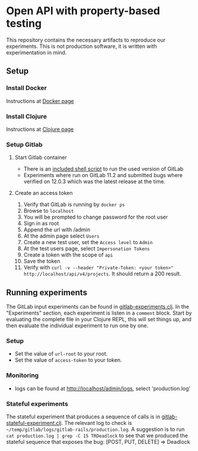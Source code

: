 * Open API with property-based testing
  :PROPERTIES:
  :CUSTOM_ID: doc
  :END:
  This repository contains the necessary artifacts to reproduce our experiments. This is not production software, it is written with experimentation in mind.

** Setup
   :PROPERTIES:
   :CUSTOM_ID: setup
   :END:

*** Install Docker
    :PROPERTIES:
    :CUSTOM_ID: docker
    :END:
    Instructions at [[https://www.docker.com/][Docker page]]

*** Install Clojure
    :PROPERTIES:
    :CUSTOM_ID: clojure
    :END:
    Instructions at [[https://clojure.org/][Clojure page]]

*** Setup Gitlab
    :PROPERTIES:
    :CUSTOM_ID: gitlab
    :END:
    
**** Start Gitlab container
     - There is an [[file:run-gitlab-11-2-0.sh][included shell script]] to run the used version of GitLab
     - Experiments where run on GitLab 11.2 and submitted bugs where verified on 12.0.3 which was the latest release at the time.

**** Create an access token
     1. Verify that GitLab is running by =docker ps=
     2. Browse to =localhost=
     3. You will be prompted to change password for the root user
     4. Sign in as root
     5. Append the url with /admin
     6. At the admin page select =Users=
     7. Create a new test user, set the =Access level= to =Admin=
     8. At the test users page, select =Impersonation Tokens=
     9. Create a token with the scope of =api=
     10. Save the token
     11. Verify with =curl -v --header "Private-Token: <your token>" http://localhost/api/v4/projects=. It should return a 200 result.

** Running experiments
   :PROPERTIES:
   :CUSTOM_ID: experiments
   :END:
   The GitLab input experiments can be found in [[file:src/openapi_pbt/gitlab_experiments.clj][gitlab-experiments.clj]]. In the "Experiments" section, each experiment is listen in a =comment= block. Start by evaluating the complete file in your Clojure REPL, this will set things up, and then evaluate the individual experiment to run one by one.

*** Setup
    :PROPERTIES:
    :CUSTOM_ID: setupexp
    :END:
    - Set the value of =url-root= to your root.
    - Set the value of =access-token= to your token.

*** Monitoring
    :PROPERTIES:
    :CUSTOM_ID: monitoring
    :END:
    - logs can be found at http://localhost/admin/logs, select 'production.log'

*** Stateful experiments
    :PROPERTIES:
    :CUSTOM_ID: stateful
    :END:
    The stateful experiment that produces a sequence of calls is in [[file:src/openapi_pbt/gitlab_stateful_experiment.clj][gitlab-stateful-experiment.clj]]. The relevant log to check is =~/temp/gitlab/logs/gitlab-rails/production.log=. A suggestion is to run =cat production.log | grep -C 15 TRDeadlock= to see that we produced the stateful sequence that exposes the bug: [POST, PUT, DELETE] => Deadlock
